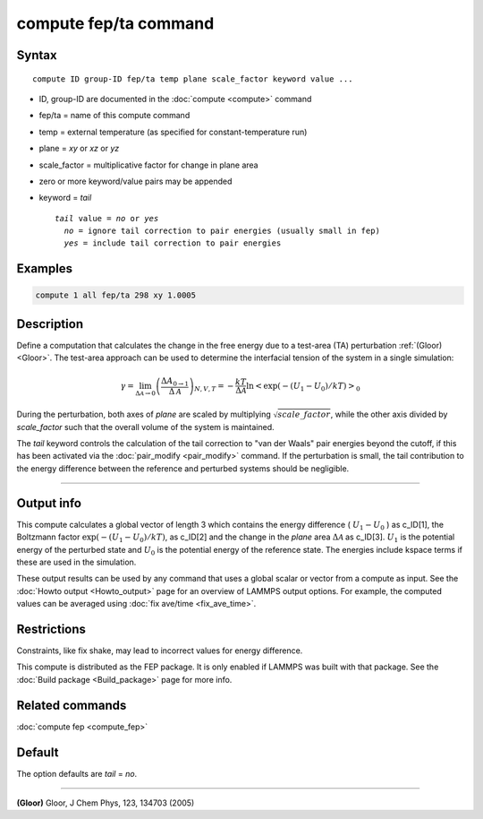 .. index:: compute fep/ta

compute fep/ta command
======================

Syntax
""""""

.. parsed-literal::

   compute ID group-ID fep/ta temp plane scale_factor keyword value ...

* ID, group-ID are documented in the :doc:`compute <compute>` command
* fep/ta = name of this compute command
* temp = external temperature (as specified for constant-temperature run)
* plane = *xy* or *xz* or *yz*
* scale_factor = multiplicative factor for change in plane area
* zero or more keyword/value pairs may be appended
* keyword = *tail*

  .. parsed-literal::

       *tail* value = *no* or *yes*
         *no* = ignore tail correction to pair energies (usually small in fep)
         *yes* = include tail correction to pair energies

Examples
""""""""

.. code-block:: LAMMPS

   compute 1 all fep/ta 298 xy 1.0005

Description
"""""""""""

Define a computation that calculates the change in the free energy due
to a test-area (TA) perturbation :ref:`(Gloor) <Gloor>`. The test-area
approach can be used to determine the interfacial tension of the system
in a single simulation:

.. math::

   \gamma = \lim_{\Delta \mathcal{A} \to 0} \left( \frac{\Delta A_{0 \to 1 }}{\Delta \mathcal{A}}\right)_{N,V,T}
   = - \frac{kT}{\Delta \mathcal{A}} \ln \left< \exp(-(U_1 - U_0)/kT) \right>_0

During the perturbation, both axes of *plane* are scaled by multiplying
:math:`\sqrt{scale\_factor}`, while the other axis divided by
*scale_factor* such that the overall volume of the system is maintained.

The *tail* keyword controls the calculation of the tail correction to
"van der Waals" pair energies beyond the cutoff, if this has been
activated via the :doc:`pair_modify <pair_modify>` command. If the
perturbation is small, the tail contribution to the energy difference
between the reference and perturbed systems should be negligible.

----------

Output info
"""""""""""

This compute calculates a global vector of length 3 which contains the
energy difference ( :math:`U_1-U_0` ) as c_ID[1], the Boltzmann factor
:math:`\exp(-(U_1-U_0)/kT)`, as c_ID[2] and the change in the *plane*
area :math:`\Delta \mathcal{A}` as c_ID[3]. :math:`U_1` is the potential
energy of the perturbed state and :math:`U_0` is the potential energy of
the reference state.  The energies include kspace terms if these are
used in the simulation.

These output results can be used by any command that uses a global
scalar or vector from a compute as input.  See the :doc:`Howto output
<Howto_output>` page for an overview of LAMMPS output options. For
example, the computed values can be averaged using :doc:`fix ave/time
<fix_ave_time>`.

Restrictions
""""""""""""

Constraints, like fix shake, may lead to incorrect values for energy difference.

This compute is distributed as the FEP package.  It is only enabled if
LAMMPS was built with that package.  See the :doc:`Build package
<Build_package>` page for more info.

Related commands
""""""""""""""""

:doc:`compute fep <compute_fep>`

Default
"""""""

The option defaults are *tail* = *no*\ .

----------

.. _Gloor:

**(Gloor)** Gloor, J Chem Phys, 123, 134703 (2005)
